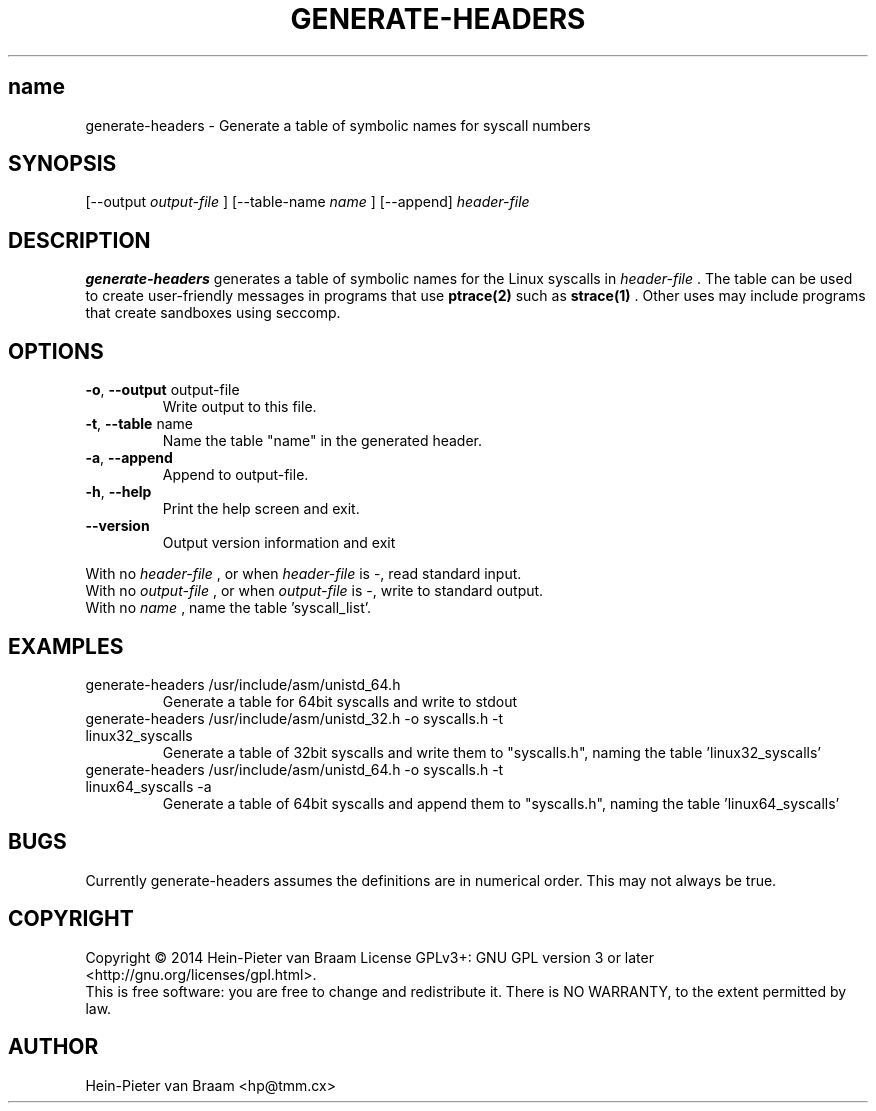 .\" Process this file with
.\" groff -man -Tascii foo.1
.\"
.TH GENERATE-HEADERS 1 "DECEMBER 2014" Linux "User Manuals"
.SH name
generate-headers \- Generate a table of symbolic names for syscall numbers
.SH SYNOPSIS
[--output 
.I output-file
] [--table-name 
.I name
] [--append] 
.I header-file
.SH DESCRIPTION
.B generate-headers
generates a table of symbolic names for the Linux syscalls in
.I header-file
\[char46] The table can be used to create user-friendly messages in programs
that use
.BR ptrace(2)
such as
.BR strace(1)
\[char46] Other uses may include programs that create sandboxes using seccomp.
.SH OPTIONS
.TP
\fB\-o\fR, \fB\-\-output\fR output-file
Write output to this file.
.TP
\fB\-t\fR, \fB\-\-table\fR name
Name the table "name" in the generated header.
.TP
\fB\-a\fR, \fB\-\-append\fR
Append to output-file.
.TP
\fB\-h\fR, \fB\-\-help\fR
Print the help screen and exit.
.TP
\fB\-\-version\fR
Output version information and exit
.PP
.br
With no
.I header-file
, or when
.I header-file
is -, read standard input.
.br
With no
.I output-file
, or when
.I output-file
is -, write to standard output.
.br
With no
.I name
, name the table 'syscall_list'.
.SH EXAMPLES
.TP
generate-headers /usr/include/asm/unistd_64.h
Generate a table for 64bit syscalls and write to stdout
.TP
generate-headers /usr/include/asm/unistd_32.h -o syscalls.h -t linux32_syscalls
Generate a table of 32bit syscalls and write them to "syscalls.h", naming the table 'linux32_syscalls'
.TP
generate-headers /usr/include/asm/unistd_64.h -o syscalls.h -t linux64_syscalls -a
Generate a table of 64bit syscalls and append them to "syscalls.h", naming the table 'linux64_syscalls'
.SH BUGS
Currently generate-headers assumes the definitions are in numerical order. This may not always be true.
.SH COPYRIGHT
Copyright \(co 2014 Hein\-Pieter van Braam
License GPLv3+: GNU GPL version 3 or later <http://gnu.org/licenses/gpl.html>.
.br
This is free software: you are free to change and redistribute it.
There is NO WARRANTY, to the extent permitted by law.
.SH AUTHOR
Hein-Pieter van Braam <hp@tmm.cx>
